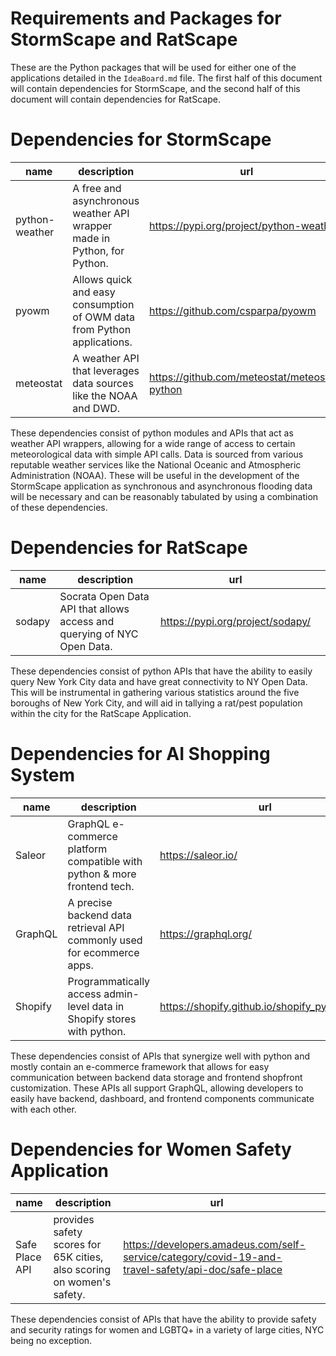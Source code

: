 * Requirements and Packages for StormScape and RatScape
  These are the Python packages that will be used for either one of the applications detailed in the =IdeaBoard.md= file. The first half of this document will contain dependencies for StormScape, and the second half of this document will contain dependencies for RatScape.

* Dependencies for StormScape
|----------------+-------------------------------------------------------------------------+------------------------------------------------|
| name           | description                                                             | url                                            | 
|----------------+-------------------------------------------------------------------------+------------------------------------------------|
| python-weather | A free and asynchronous weather API wrapper made in Python, for Python. | https://pypi.org/project/python-weather/       |
| pyowm          | Allows quick and easy consumption of OWM data from Python applications. | https://github.com/csparpa/pyowm               |
| meteostat      | A weather API that leverages data sources like the NOAA and DWD.        | https://github.com/meteostat/meteostat-python  |
|----------------+-------------------------------------------------------------------------+------------------------------------------------|

These dependencies consist of python modules and APIs that act as weather API wrappers, allowing for a wide range of access to certain meteorological data with simple API calls. Data is sourced from various reputable weather services like the National Oceanic and Atmospheric Administration (NOAA). These will be useful in the development of the StormScape application as synchronous and asynchronous flooding data will be necessary and can be reasonably tabulated by using a combination of these dependencies.

* Dependencies for RatScape
|----------------+-------------------------------------------------------------------------+------------------------------------------------|
| name           | description                                                             | url                                            | 
|----------------+-------------------------------------------------------------------------+------------------------------------------------|
| sodapy         | Socrata Open Data API that allows access and querying of NYC Open Data. | https://pypi.org/project/sodapy/               |
|----------------+-------------------------------------------------------------------------+------------------------------------------------|

These dependencies consist of python APIs that have the ability to easily query New York City data and have great connectivity to NY Open Data. This will be instrumental in gathering various statistics around the five boroughs of New York City, and will aid in tallying a rat/pest population within the city for the RatScape Application.

* Dependencies for AI Shopping System
|----------------+-------------------------------------------------------------------------+------------------------------------------------|
| name           | description                                                             | url                                            | 
|----------------+-------------------------------------------------------------------------+------------------------------------------------|
| Saleor         | GraphQL e-commerce platform compatible with python & more frontend tech.| https://saleor.io/                             |
|----------------+-------------------------------------------------------------------------+------------------------------------------------|
| GraphQL        | A precise backend data retrieval API commonly used for ecommerce apps.  | https://graphql.org/                           |
|----------------+-------------------------------------------------------------------------+------------------------------------------------|
| Shopify        | Programmatically access admin-level data in Shopify stores with python. | https://shopify.github.io/shopify_python_api/  |
|----------------+-------------------------------------------------------------------------+------------------------------------------------|

These dependencies consist of APIs that synergize well with python and mostly contain an e-commerce framework that allows for easy communication between backend data storage and frontend shopfront customization. These APIs all support GraphQL, allowing developers to easily have backend, dashboard, and frontend components communicate with each other.

* Dependencies for Women Safety Application

|----------------+-------------------------------------------------------------------------+-----------------------------------------------------------------------------------------------------|
| name           | description                                                             | url                                                                                                 | 
|----------------+-------------------------------------------------------------------------+-----------------------------------------------------------------------------------------------------|
| Safe Place API | provides safety scores for 65K cities, also scoring on women's safety.  | https://developers.amadeus.com/self-service/category/covid-19-and-travel-safety/api-doc/safe-place  |
|----------------+-------------------------------------------------------------------------+-----------------------------------------------------------------------------------------------------|

These dependencies consist of APIs that have the ability to provide safety and security ratings for women and LGBTQ+ in a variety of large cities, NYC being no exception. 
